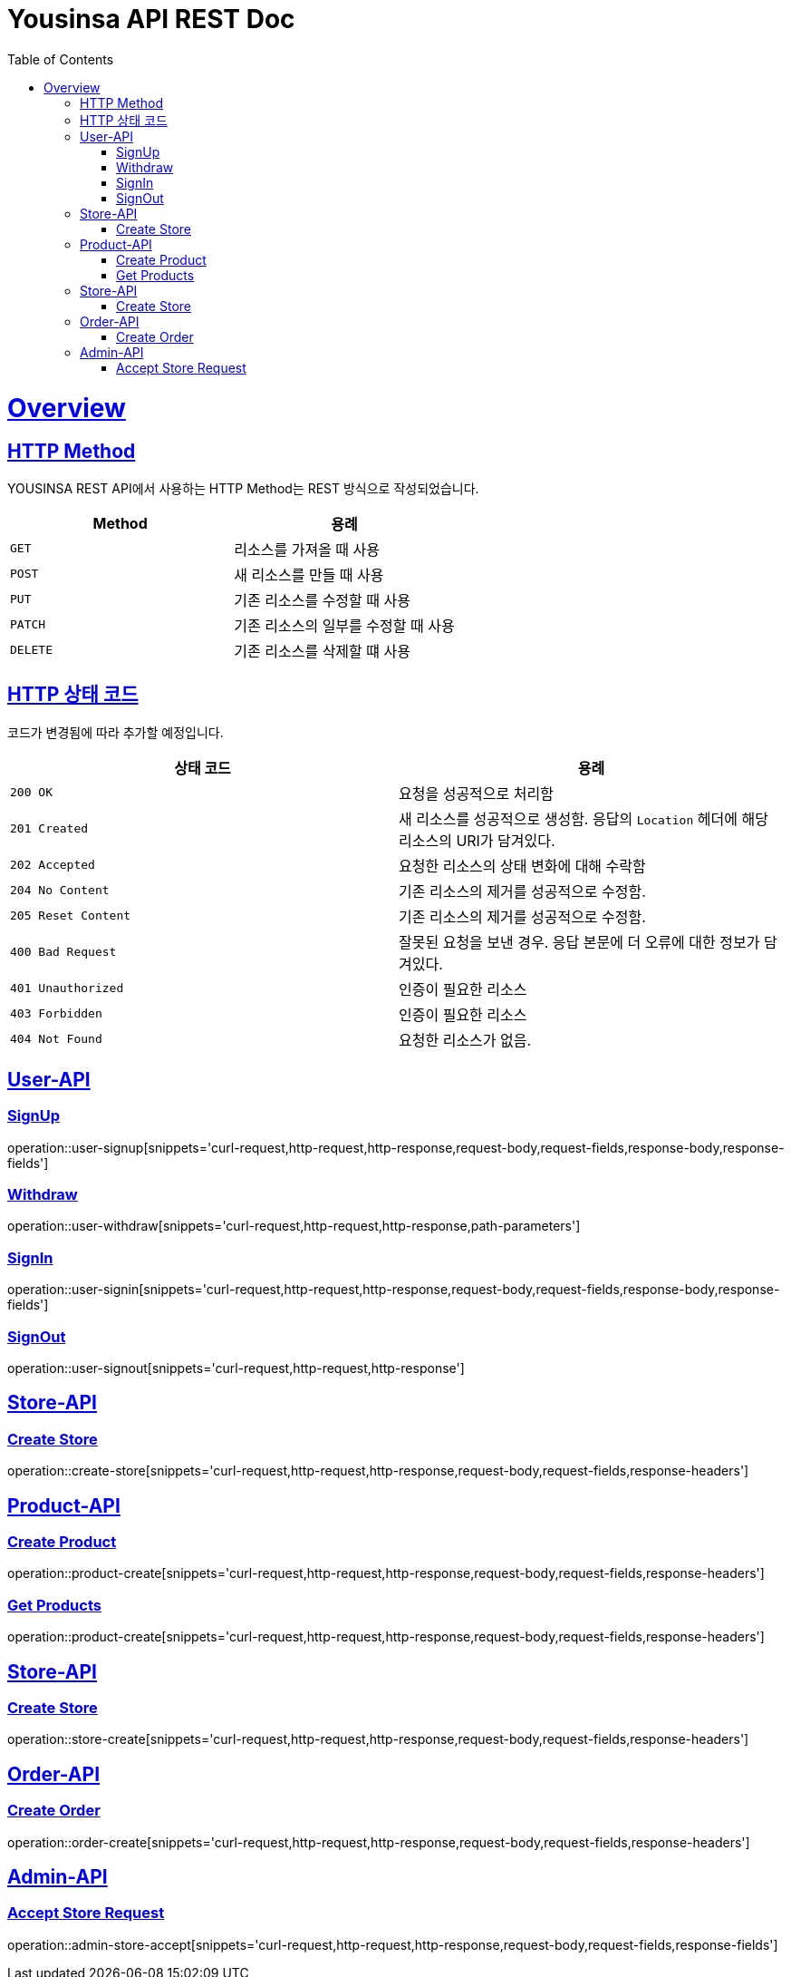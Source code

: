 // index.adoc
= Yousinsa API REST Doc
:doctype: book
:icons: font
:source-highlighter: highlightjs
:toc: left
:toclevels: 2
:sectlinks:
:operation-curl-request-title: Example request
:operation-http-response-title: Example response

[[overview]]
= Overview

[[overview-http-REST]]
== HTTP Method

YOUSINSA REST API에서 사용하는 HTTP Method는 REST 방식으로 작성되었습니다.

|===
| Method | 용례

| `GET`
| 리소스를 가져올 때 사용

| `POST`
| 새 리소스를 만들 때 사용

| `PUT`
| 기존 리소스를 수정할 때 사용

| `PATCH`
| 기존 리소스의 일부를 수정할 때 사용

| `DELETE`
| 기존 리소스를 삭제할 떄 사용
|===

[[overview-http-status-codes]]
== HTTP 상태 코드

코드가 변경됨에 따라 추가할 예정입니다.

|===
| 상태 코드 | 용례

| `200 OK`
| 요청을 성공적으로 처리함

| `201 Created`
| 새 리소스를 성공적으로 생성함. 응답의 `Location` 헤더에 해당 리소스의 URI가 담겨있다.

| `202 Accepted`
| 요청한 리소스의 상태 변화에 대해 수락함

| `204 No Content`
| 기존 리소스의 제거를 성공적으로 수정함.

| `205 Reset Content`
| 기존 리소스의 제거를 성공적으로 수정함.

| `400 Bad Request`
| 잘못된 요청을 보낸 경우. 응답 본문에 더 오류에 대한 정보가 담겨있다.

| `401 Unauthorized`
| 인증이 필요한 리소스

| `403 Forbidden`
| 인증이 필요한 리소스

| `404 Not Found`
| 요청한 리소스가 없음.
|===

== User-API

=== SignUp

operation::user-signup[snippets='curl-request,http-request,http-response,request-body,request-fields,response-body,response-fields']

=== Withdraw

operation::user-withdraw[snippets='curl-request,http-request,http-response,path-parameters']

=== SignIn

operation::user-signin[snippets='curl-request,http-request,http-response,request-body,request-fields,response-body,response-fields']

=== SignOut

operation::user-signout[snippets='curl-request,http-request,http-response']

== Store-API

=== Create Store

operation::create-store[snippets='curl-request,http-request,http-response,request-body,request-fields,response-headers']

== Product-API

=== Create Product

operation::product-create[snippets='curl-request,http-request,http-response,request-body,request-fields,response-headers']

=== Get Products

operation::product-create[snippets='curl-request,http-request,http-response,request-body,request-fields,response-headers']

== Store-API

=== Create Store

operation::store-create[snippets='curl-request,http-request,http-response,request-body,request-fields,response-headers']

== Order-API

=== Create Order

operation::order-create[snippets='curl-request,http-request,http-response,request-body,request-fields,response-headers']

== Admin-API

=== Accept Store Request

operation::admin-store-accept[snippets='curl-request,http-request,http-response,request-body,request-fields,response-fields']
